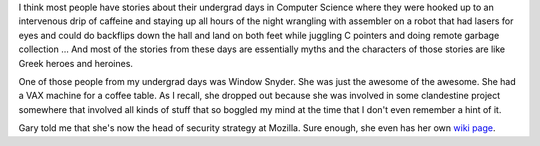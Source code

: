 .. title: Window Snyder
.. slug: windowsnyder
.. date: 2007-03-20 22:48:09
.. tags: content, life, fun

I think most people have stories about their undergrad days in Computer Science
where they were hooked up to an intervenous drip of caffeine and staying up all
hours of the night wrangling with assembler on a robot that had lasers for eyes
and could do backflips down the hall and land on both feet while juggling C
pointers and doing remote garbage collection ...  And most of the stories from
these days are essentially myths and the characters of those stories are like
Greek heroes and heroines.

One of those people from my undergrad days was Window Snyder.  She was just the
awesome of the awesome.  She had a VAX machine for a coffee table.  As I
recall, she dropped out because she was involved in some clandestine project
somewhere that involved all kinds of stuff that so boggled my mind at the time
that I don't even remember a hint of it.

Gary told me that she's now the head of security strategy at Mozilla.  Sure
enough, she even has her own `wiki page <http://en.wikipedia.org/wiki/Window_Snyder>`_.
